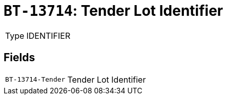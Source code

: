 = `BT-13714`: Tender Lot Identifier
:navtitle: Business Terms

[horizontal]
Type:: IDENTIFIER

== Fields
[horizontal]
  `BT-13714-Tender`:: Tender Lot Identifier
